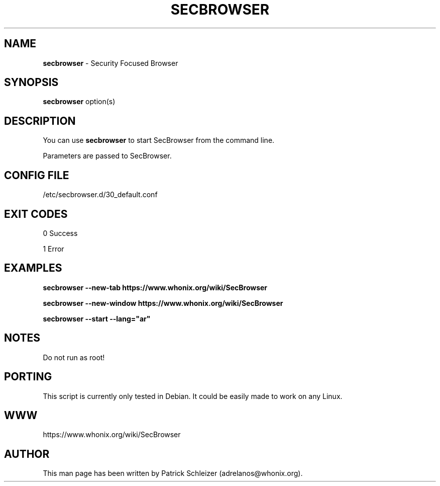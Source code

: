 .\" generated with Ronn-NG/v0.8.0
.\" http://github.com/apjanke/ronn-ng/tree/0.8.0
.TH "SECBROWSER" "1" "April 2020" "tb-starter" "tb-starter Manual"
.SH "NAME"
\fBsecbrowser\fR \- Security Focused Browser
.P
.SH "SYNOPSIS"
\fBsecbrowser\fR option(s)
.SH "DESCRIPTION"
You can use \fBsecbrowser\fR to start SecBrowser from the command line\.
.P
Parameters are passed to SecBrowser\.
.SH "CONFIG FILE"
/etc/secbrowser\.d/30_default\.conf
.SH "EXIT CODES"
0 Success
.P
1 Error
.SH "EXAMPLES"
\fBsecbrowser \-\-new\-tab https://www\.whonix\.org/wiki/SecBrowser\fR
.P
\fBsecbrowser \-\-new\-window https://www\.whonix\.org/wiki/SecBrowser\fR
.P
\fBsecbrowser \-\-start \-\-lang="ar"\fR
.SH "NOTES"
Do not run as root!
.SH "PORTING"
This script is currently only tested in Debian\. It could be easily made to work on any Linux\.
.SH "WWW"
https://www\.whonix\.org/wiki/SecBrowser
.SH "AUTHOR"
This man page has been written by Patrick Schleizer (adrelanos@whonix\.org)\.
